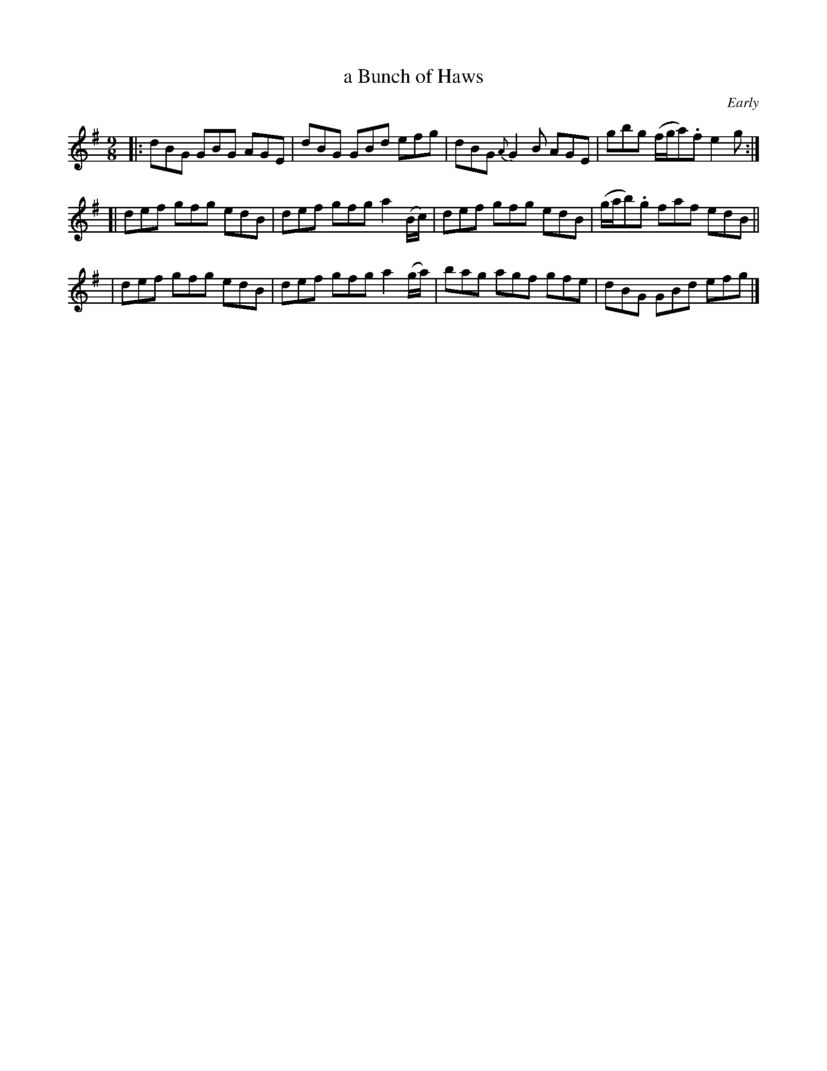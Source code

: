 X: 1156
T: a Bunch of Haws
R: slipjig
%S: s:3 b:12(4+4+4)
B: O'Neill's 1850 Music of Ireland #1156
O: Early
Z: Stephen Foy (shf@access.digex.net)
%: abc 1.6
M: 9/8
K: G
|: dBG GBG AGE | dBG GBd efg | dBG {A}G2B AGE | gbg (f/g/a).f e2g :|
[| def gfg edB | def gfg a2(B/c/) |  def gfg edB | (g/a/b).g faf edB ||
|  def gfg edB | def gfg a2(g/a/) |  bag agf gfe | dBG GBd efg |]
